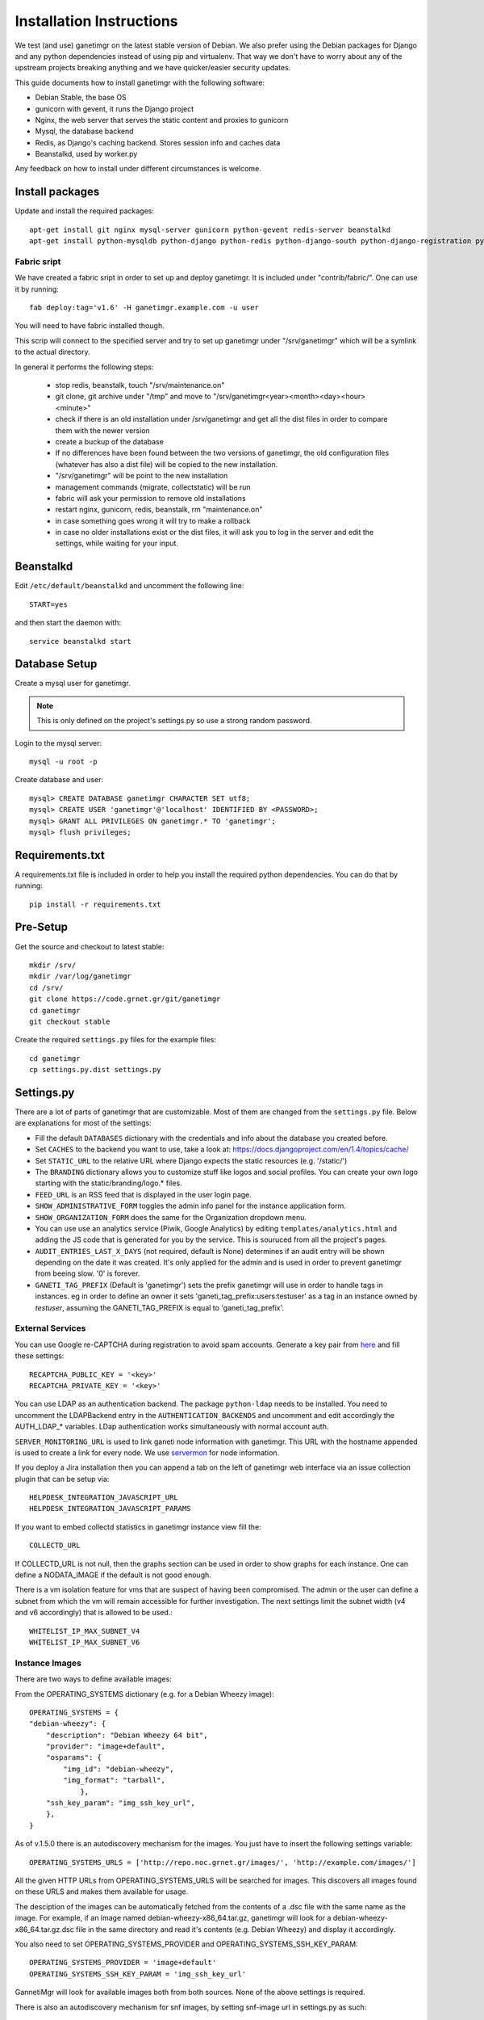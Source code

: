 =========================
Installation Instructions
=========================

We test (and use) ganetimgr on the latest stable version of Debian. We also prefer using the Debian packages for Django and any python dependencies instead of using pip and virtualenv. That way we don't have to worry about any of the upstream projects breaking anything and we have quicker/easier security updates.

This guide documents how to install ganetimgr with the following software:

- Debian Stable, the base OS
- gunicorn with gevent, it runs the Django project
- Nginx, the web server that serves the static content and proxies to gunicorn
- Mysql, the database backend
- Redis, as Django's caching backend. Stores session info and caches data
- Beanstalkd, used by worker.py

Any feedback on how to install under different circumstances is welcome.

Install packages
----------------

Update and install the required packages::

    apt-get install git nginx mysql-server gunicorn python-gevent redis-server beanstalkd
    apt-get install python-mysqldb python-django python-redis python-django-south python-django-registration python-paramiko python-simplejson python-daemon python-setproctitle python-pycurl python-recaptcha python-ipaddr python-bs4 python-requests python-markdown


Fabric sript
^^^^^^^^^^^^
We have created a fabric sript in order to set up and deploy ganetimgr. It is included under "contrib/fabric/". One can use it by running::

    fab deploy:tag='v1.6' -H ganetimgr.example.com -u user

You will need to have fabric installed though.

This scrip will connect to the specified server and try to set up ganetimgr under "/srv/ganetimgr" which will be a symlink to the actual directory.

In general it performs the following steps:

 - stop redis, beanstalk, touch "/srv/maintenance.on"
 - git clone, git archive under "/tmp" and move to "/srv/ganetimgr<year><month><day><hour><minute>"
 - check if there is an old installation under /srv/ganetimgr and get all the dist files in order to compare them with the newer version
 - create a buckup of the database
 - If no differences have been found between the two versions of ganetimgr, the old configuration files (whatever has also a dist file) will be copied to the new installation.
 - "/srv/ganetimgr" will be point to the new installation
 - management commands (migrate, collectstatic) will be run
 - fabric will ask your permission to remove old installations
 - restart nginx, gunicorn, redis, beanstalk, rm "maintenance.on"
 - in case something goes wrong it will try to make a rollback
 - in case no older installations exist or the dist files, it will ask you to log in the server and edit the settings, while waiting for your input.


Beanstalkd
----------

Edit ``/etc/default/beanstalkd`` and uncomment the following line::

    START=yes

and then start the daemon with::

    service beanstalkd start

Database Setup
--------------

Create a mysql user for ganetimgr.

.. note::
    This is only defined on the project's settings.py so use a strong random password.

Login to the mysql server::

    mysql -u root -p

Create database and user::

    mysql> CREATE DATABASE ganetimgr CHARACTER SET utf8;
    mysql> CREATE USER 'ganetimgr'@'localhost' IDENTIFIED BY <PASSWORD>;
    mysql> GRANT ALL PRIVILEGES ON ganetimgr.* TO 'ganetimgr';
    mysql> flush privileges;

Requirements.txt
----------------
A requirements.txt file is included in order to help you install the required python dependencies.
You can do that by running::

   pip install -r requirements.txt

Pre-Setup
---------

Get the source and checkout to latest stable::

    mkdir /srv/
    mkdir /var/log/ganetimgr
    cd /srv/
    git clone https://code.grnet.gr/git/ganetimgr
    cd ganetimgr
    git checkout stable

Create the required ``settings.py`` files for the example files::

    cd ganetimgr
    cp settings.py.dist settings.py

Settings.py
-----------

There are a lot of parts of ganetimgr that are customizable. Most of them are changed from the ``settings.py`` file.
Below are explanations for most of the settings:

- Fill the default ``DATABASES`` dictionary with the credentials and info about the database you created before.
- Set ``CACHES`` to the backend you want to use, take a look at: https://docs.djangoproject.com/en/1.4/topics/cache/
- Set ``STATIC_URL`` to the relative URL where Django expects the static resources (e.g. '/static/')
- The ``BRANDING`` dictionary allows you to customize stuff like logos and social profiles.
  You can create your own logo starting with the static/branding/logo.* files.
- ``FEED_URL`` is an RSS feed that is displayed in the user login page.
- ``SHOW_ADMINISTRATIVE_FORM`` toggles the admin info panel for the instance application form.
- ``SHOW_ORGANIZATION_FORM`` does the same for the Organization dropdown menu.
- You can use use an analytics service (Piwik, Google Analytics) by editing ``templates/analytics.html`` and adding the JS code that is generated for you by the service. This is souruced from all the project's pages.
- ``AUDIT_ENTRIES_LAST_X_DAYS`` (not required, default is None) determines if an audit entry will be shown depending on the date it was created. It's only applied for the admin and is used in order to prevent ganetimgr from beeing slow. '0' is forever.
- ``GANETI_TAG_PREFIX`` (Default is 'ganetimgr') sets the prefix ganetimgr will use in order to handle tags in instances. eg in order to define an owner it sets 'ganeti_tag_prefix:users:testuser' as a tag in an instance owned by `testuser`, assuming the GANETI_TAG_PREFIX is equal to 'ganeti_tag_prefix'.


External Services
^^^^^^^^^^^^^^^^^

You can use Google re-CAPTCHA during registration to avoid spam accounts. Generate a key pair from `here <http://www.google.com/recaptcha>`_ and fill these settings::

    RECAPTCHA_PUBLIC_KEY = '<key>'
    RECAPTCHA_PRIVATE_KEY = '<key>'

You can use LDAP as an authentication backend. The package ``python-ldap`` needs to be installed.
You need to uncomment the LDAPBackend entry in the ``AUTHENTICATION_BACKENDS`` and uncomment and edit accordingly the AUTH_LDAP_* variables. LDap authentication works simultaneously with normal account auth.

``SERVER_MONITORING_URL`` is used to link ganeti node information with ganetimgr. This URL with the hostname appended
is used to create a link for every node. We use `servermon <https://github.com/servermon/servermon>`_ for node information.

If you deploy a Jira installation then you can append a tab on the left of ganetimgr web interface via an issue
collection plugin that can be setup via::

    HELPDESK_INTEGRATION_JAVASCRIPT_URL
    HELPDESK_INTEGRATION_JAVASCRIPT_PARAMS

If you want to embed collectd statistics in ganetimgr instance view fill the::

    COLLECTD_URL

If COLLECTD_URL is not null, then the graphs section can be used in order to show graphs for each instance. One can define
a NODATA_IMAGE if the default is not good enough.

There is a vm isolation feature for vms that are suspect of having been compromised. The admin or the user can
define a subnet from which the vm will remain accessible for further investigation. The next settings limit the
subnet width (v4 and v6 accordingly) that is allowed to be used.::

    WHITELIST_IP_MAX_SUBNET_V4
    WHITELIST_IP_MAX_SUBNET_V6

Instance Images
^^^^^^^^^^^^^^^

There are two ways to define available images:

From the OPERATING_SYSTEMS dictionary (e.g. for a Debian Wheezy image)::

    OPERATING_SYSTEMS = {
    "debian-wheezy": {
        "description": "Debian Wheezy 64 bit",
        "provider": "image+default",
        "osparams": {
            "img_id": "debian-wheezy",
            "img_format": "tarball",
        	},
        "ssh_key_param": "img_ssh_key_url",
    	},
    }

As of v.1.5.0 there is an autodiscovery mechanism for the images. You just have to insert the following settings variable::

    OPERATING_SYSTEMS_URLS = ['http://repo.noc.grnet.gr/images/', 'http://example.com/images/']

All the given HTTP URLs from OPERATING_SYSTEMS_URLS will be searched for images. This discovers all images found on these URLS and makes them available for usage.

The desciption of the images can be automatically fetched from
the contents of a .dsc file with the same name as the image. For example, if an image named debian-wheezy-x86_64.tar.gz, ganetimgr will look for a debian-wheezy-x86_64.tar.gz.dsc file in the same directory
and read it's contents (e.g. Debian Wheezy) and display it accordingly.

You also need to set OPERATING_SYSTEMS_PROVIDER and OPERATING_SYSTEMS_SSH_KEY_PARAM::

    OPERATING_SYSTEMS_PROVIDER = 'image+default'
    OPERATING_SYSTEMS_SSH_KEY_PARAM = 'img_ssh_key_url'

GannetiMgr will look for available images both from both sources. None of the above settings is required.

There is also an autodiscovery mechanism for snf images, by setting snf-image url in settings.py as such::

    SNF_OPERATING_SYSTEMS_URLS = ['http://repo.noc.grnet.gr/images/snf-image/']

The process is identical with that above.


FLATPAGES
^^^^^^^^^

Ganetimgr provides 3 flatpages - Service Info, Terms of Service and FAQ. Flatpages can be enabled or disabled via the::

    FLATPAGES

dictionary.

We provide 6 flatpages placeholders (3 flatpages x 2 languages - English and Greek) for the flatpages mentioned. By invoking the command::

    python manage.py loaddata flatpages.json

the flatpages placeholders are inserted in the database and become available for editing via the admin interface (Flat Pages).

VNC
^^^
We provide 2 VNC options for the users.

- For the Java VNC applet to work, ``vncauthproxy`` must be running on the server. Setup instructions can be found :doc:`here </ganeti>`.
- For setup instructions for the Websocker VNC applet, check :doc:`here </ganeti>`.

There are three relevant options here:

- ``WEBSOCK_VNC_ENABLED`` enables/disabled the options for the noVNC console.
- ``NOVNC_PROXY`` defines the host vncauthproxy is running (default is 'localhost:8888').
- ``NOVNC_USE_TLS`` specifies the use or not of TLS in the connection. For cert info look at :doc:`here </ganeti>`.


Install
-------

.. attention::
    When running the syncdb command that follows DO NOT create a superuser yet!

Run the following commands to create the database entries::

    python manage.py syncdb --noinput
    python manage.py migrate

and create the superuser manually::

    python manage.py createsuperuser


To get the admin interface files, invoke collectstatic::

    python manage.py collectstatic


Run the watcher.py::

    ./watcher.py


Gunicorn Setup
--------------

Create the gunicorn configuration file (/etc/gunicorn.d/ganetimgr)::

    CONFIG = {
        'mode': 'django',
        'working_dir': '/srv/ganetimgr',
        'user': 'www-data',
        'group': 'www-data',
        'args': (
            '--bind=127.0.0.1:8088',
            '--workers=2',
            '--worker-class=egg:gunicorn#gevent',
            '--timeout=30',
            '--log-file=/var/log/ganetimgr/ganetimgr.log',
        ),
    }

.. attention::
    A logrotate script is recommended from keeping the logfile from getting too big.

Restart the service::

    service gunicorn restart


Web Server Setup
----------------

Create (or edit) an nginx vhost with the following::

   location /static {
          root   /srv/www/ganetimgr;
   }

   location / {
          proxy_pass http://127.0.0.1:8088;
   }

Restart nginx::

    service nginx restart

End
---

Ths installation is finished. If you visit your webserver's address you should see the ganetimgr welcome page.

Now it's time to go through the :doc:`Admin guide <admin>` to setup your clusters.

